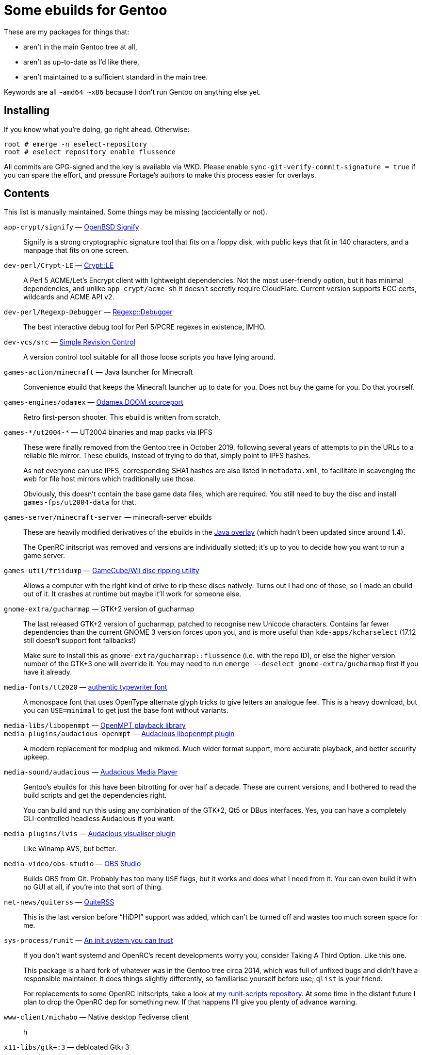 Some ebuilds for Gentoo
=======================

These are my packages for things that:

* aren't in the main Gentoo tree at all,
* aren't as up-to-date as I'd like there,
* aren't maintained to a sufficient standard in the main tree.

Keywords are all `~amd64 ~x86` because I don't run Gentoo on anything else yet.

Installing
----------
If you know what you're doing, go right ahead. Otherwise:

    root # emerge -n eselect-repository
    root # eselect repository enable flussence

All commits are GPG-signed and the key is available via WKD.
Please enable `sync-git-verify-commit-signature = true` if you can spare the effort,
and pressure Portage's authors to make this process easier for overlays.

Contents
--------
This list is manually maintained. Some things may be missing (accidentally or not).

`app-crypt/signify` — https://github.com/aperezdc/signify[OpenBSD Signify]::
Signify is a strong cryptographic signature tool that fits on a floppy disk, with public
keys that fit in 140 characters, and a manpage that fits on one screen.

`dev-perl/Crypt-LE` — https://metacpan.org/pod/Crypt::LE[Crypt::LE]::
A Perl 5 ACME/Let's Encrypt client with lightweight dependencies.
Not the most user-friendly option, but it has minimal dependencies,
and unlike `app-crypt/acme-sh` it doesn't secretly require CloudFlare.
Current version supports ECC certs, wildcards and ACME API v2.

`dev-perl/Regexp-Debugger` — https://metacpan.org/pod/Regexp::Debugger[Regexp::Debugger]::
The best interactive debug tool for Perl 5/PCRE regexes in existence, IMHO.

`dev-vcs/src` — https://gitlab.com/esr/src[Simple Revision Control]::
A version control tool suitable for all those loose scripts you have lying around.

`games-action/minecraft` — Java launcher for Minecraft::
Convenience ebuild that keeps the Minecraft launcher up to date for you.
Does not buy the game for you. Do that yourself.

`games-engines/odamex` — https://odamex.net[Odamex DOOM sourceport]::
Retro first-person shooter. This ebuild is written from scratch.

`games-*/ut2004-*` — UT2004 binaries and map packs via IPFS::
+
--
These were finally removed from the Gentoo tree in October 2019,
following several years of attempts to pin the URLs to a reliable file mirror.
These ebuilds, instead of trying to do that, simply point to IPFS hashes.

As not everyone can use IPFS, corresponding SHA1 hashes are also listed in `metadata.xml`,
to facilitate in scavenging the web for file host mirrors which traditionally use those.

Obviously, this doesn't contain the base game data files, which are required.
You still need to buy the disc and install `games-fps/ut2004-data` for that.
--

`games-server/minecraft-server` — minecraft-server ebuilds::
+
--
These are heavily modified derivatives of the ebuilds in the
http://git.overlays.gentoo.org/gitweb/?p=proj/java.git;a=summary[Java overlay]
(which hadn't been updated since around 1.4).

The OpenRC initscript was removed and versions are individually slotted;
it's up to you to decide how you want to run a game server.
--

`games-util/friidump` — https://github.com/bradenmcd/friidump[GameCube/Wii disc ripping utility]::
Allows a computer with the right kind of drive to rip these discs natively.
Turns out I had one of those, so I made an ebuild out of it.
It crashes at runtime but maybe it'll work for someone else.

`gnome-extra/gucharmap` — GTK+2 version of gucharmap::
+
--
The last released GTK+2 version of gucharmap, patched to recognise new Unicode characters.
Contains far fewer dependencies than the current GNOME 3 version forces upon you,
and is more useful than `kde-apps/kcharselect` (17.12 still doesn't support font fallbacks!)

Make sure to install this as `gnome-extra/gucharmap::flussence` (i.e. with the repo ID),
or else the higher version number of the GTK+3 one will override it.
You may need to run `emerge --deselect gnome-extra/gucharmap` first if you have it already.
--

`media-fonts/tt2020` — https://fontlibrary.org/en/font/tt2020-base-style[authentic typewriter font]::
A monospace font that uses OpenType alternate glyph tricks to give letters an analogue feel.
This is a heavy download, but you can `USE=minimal` to get just the base font without variants.

`media-libs/libopenmpt` — https://lib.openmpt.org[OpenMPT playback library]::
`media-plugins/audacious-openmpt` — https://github.com/cspiegel/audacious-openmpt[Audacious libopenmpt plugin]::
A modern replacement for modplug and mikmod.
Much wider format support, more accurate playback, and better security upkeep.

`media-sound/audacious` — https://audacious-media-player.org/[Audacious Media Player]::
+
--
Gentoo's ebuilds for this have been bitrotting for over half a decade.
These are current versions, and I bothered to read the build scripts and get the dependencies right.

You can build and run this using any combination of the GTK+2, Qt5 or DBus interfaces.
Yes, you can have a completely CLI-controlled headless Audacious if you want.
--

`media-plugins/lvis` — https://git.sr.ht/~kaniini/lvis[Audacious visualiser plugin]::
Like Winamp AVS, but better.

`media-video/obs-studio` — https://github.com/jp9000/obs-studio[OBS Studio]::
Builds OBS from Git.
Probably has too many `USE` flags, but it works and does what I need from it.
You can even build it with no GUI at all, if you're into that sort of thing.

`net-news/quiterss` — https://quiterss.org[QuiteRSS]::
This is the last version before “HiDPI” support was added,
which can't be turned off and wastes too much screen space for me.

`sys-process/runit` — http://smarden.org[An init system you can trust]::
+
--
If you don't want systemd and OpenRC's recent developments worry you,
consider Taking A Third Option. Like this one.

This package is a hard fork of whatever was in the Gentoo tree circa 2014,
which was full of unfixed bugs and didn't have a responsible maintainer.
It does things slightly differently, so familiarise yourself before use; `qlist` is your friend.

For replacements to some OpenRC initscripts, take a look at
https://gitlab.com/flussence/runit-scripts[my runit-scripts repository].
At some time in the distant future I plan to drop the OpenRC dep for something new.
If that happens I'll give you plenty of advance warning.
--

`www-client/michabo` — Native desktop Fediverse client::
h

`x11-libs/gtk+:3` — debloated Gtk+3::
Contains a NetBSD patch which makes DBus (and auto-spawning of hidden DBus processes) optional.
Patch is from https://forums.gentoo.org/viewtopic-p-8245612.html#8245612

`x11-misc/compton` — yshui's compton fork::
Upstream is more or less dead, and this has tons of fixes.

IPFS mirrors
------------
Where possible, ebuilds contain https://ipfs.io[IPFS] hashes in addition to regular mirrors.
You can use your local IPFS gateway by adding it to `/etc/portage/mirrors`, e.g.:

    ipfs http://localhost:8080/

*Note:* If unconfigured, the default list for `mirror://ipfs/` URLs includes CloudFlare.

If you have the resources to run an IPFS node, please consider adding your own distfiles to it.
IPFS hash URLs in this overlay were generated using go-ipfs-0.4.15 defaults, so do the same.

For reference, those defaults are equivalent to:

    ipfs add --hash sha2-256 --chunker size-262144 $file

Copyright
---------
Due to limitations in the QA tool used, ebuild headers have to carry a GPL2-only statement
without full attribution. I disagree with this, but don't have the resources to fix it.

For files wholly my own work (figuring this out is on you), GPL2-or-later is granted:

    SPDX-License-Identifier: GPL-2+

    Copyright © 2012-2019 Anthony Parsons <ant@flussence.eu>

    This is free software; you can redistribute it and/or modify it
    under the terms of the GNU General Public License as published by
    the Free Software Foundation; either version 2 of the License, or
    (at your option) any later version.
